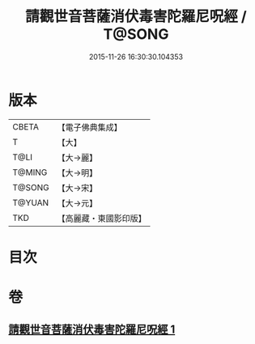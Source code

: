 #+TITLE: 請觀世音菩薩消伏毒害陀羅尼呪經 / T@SONG
#+DATE: 2015-11-26 16:30:30.104353
* 版本
 |     CBETA|【電子佛典集成】|
 |         T|【大】     |
 |      T@LI|【大→麗】   |
 |    T@MING|【大→明】   |
 |    T@SONG|【大→宋】   |
 |    T@YUAN|【大→元】   |
 |       TKD|【高麗藏・東國影印版】|

* 目次
* 卷
** [[file:KR6j0241_001.txt][請觀世音菩薩消伏毒害陀羅尼呪經 1]]
